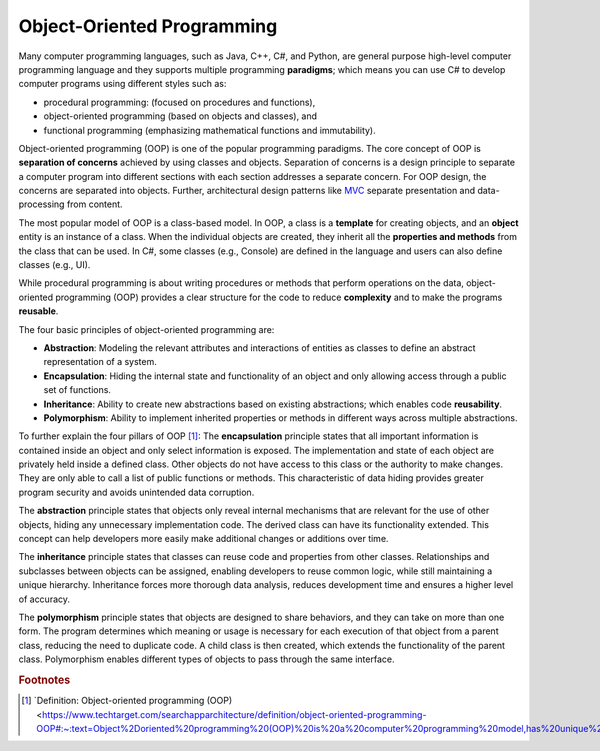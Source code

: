 Object-Oriented Programming
=============================

Many computer programming languages, such as Java, C++, C#, and Python, are general 
purpose high-level computer programming language and they supports multiple 
programming **paradigms**; which means you can use C# to develop computer programs using 
different styles such as:

- procedural programming: (focused on procedures and functions), 
- object-oriented programming (based on objects and classes), and
- functional programming (emphasizing mathematical functions and immutability).

Object-oriented programming (OOP) is one of the popular programming paradigms. 
The core concept of OOP is **separation of concerns** achieved by using classes and 
objects. Separation of concerns is a design principle to separate a computer program 
into different sections with each section addresses a separate concern. For OOP design, 
the concerns are separated into objects. Further, architectural design patterns like 
`MVC <https://en.wikipedia.org/wiki/Separation_of_concerns>`_ separate presentation and 
data-processing from content.

The most popular model of OOP is a class-based model. In OOP, a class is a 
**template** for creating objects, and an **object** entity is 
an instance of a class. When the individual objects are created, they inherit all 
the **properties and methods** from the class that can be used. In C#, some classes 
(e.g., Console) are defined in the language and users can also define classes (e.g., UI). 

While procedural programming is about writing procedures or methods that perform 
operations on the data, object-oriented programming (OOP) provides a clear structure 
for the code to reduce **complexity** and to make the programs **reusable**. 

The four basic principles of object-oriented programming are:

- **Abstraction**: Modeling the relevant attributes and interactions of entities as classes 
  to define an abstract representation of a system.
- **Encapsulation**: Hiding the internal state and functionality of an object and only 
  allowing access through a public set of functions.
- **Inheritance**: Ability to create new abstractions based on existing abstractions; which  
  enables code **reusability**.
- **Polymorphism**: Ability to implement inherited properties or methods in different 
  ways across multiple abstractions.


To further explain the four pillars of OOP [#oop-techtarget]_: 
The **encapsulation** principle states that all important information is contained inside 
an object and only select information is exposed. The implementation and state of 
each object are privately held inside a defined class. Other objects do not have access 
to this class or the authority to make changes. They are only able to call a list of 
public functions or methods. This characteristic of data hiding provides greater program 
security and avoids unintended data corruption.

The **abstraction** principle states that objects only reveal internal mechanisms that 
are relevant for the use of other objects, hiding any unnecessary implementation code. 
The derived class can have its functionality extended. This concept can help developers 
more easily make additional changes or additions over time.

The **inheritance** principle states that classes can reuse code and properties from 
other classes. Relationships and subclasses between objects can be assigned, 
enabling developers to reuse common logic, while still maintaining a unique hierarchy. 
Inheritance forces more thorough data analysis, reduces development time and ensures 
a higher level of accuracy.

The **polymorphism** principle states that objects are designed to share behaviors, 
and they can take on more than one form. The program determines which meaning or 
usage is necessary for each execution of that object from a parent class, reducing 
the need to duplicate code. A child class is then created, which extends the 
functionality of the parent class. Polymorphism enables different types of objects 
to pass through the same interface.




.. rubric:: Footnotes

.. [#oop-techtarget] `Definition: Object-oriented programming (OOP) <https://www.techtarget.com/searchapparchitecture/definition/object-oriented-programming-OOP#:~:text=Object%2Doriented%20programming%20(OOP)%20is%20a%20computer%20programming%20model,has%20unique%20attributes%20and%20behavior>'_ 